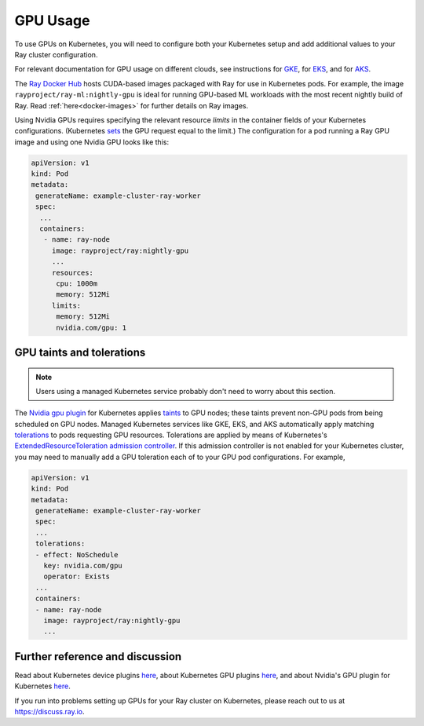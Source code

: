.. _k8s-gpus:

GPU Usage
=========

To use GPUs on Kubernetes, you will need to configure both your Kubernetes setup and add additional values to your Ray cluster configuration.

For relevant documentation for GPU usage on different clouds, see instructions for `GKE`_, for `EKS`_, and for `AKS`_.

The `Ray Docker Hub <https://hub.docker.com/r/rayproject/>`_ hosts CUDA-based images packaged with Ray for use in Kubernetes pods.
For example, the image ``rayproject/ray-ml:nightly-gpu`` is ideal for running GPU-based ML workloads with the most recent nightly build of Ray.
Read :ref:`here<docker-images>` for further details on Ray images.

Using Nvidia GPUs requires specifying the relevant resource `limits` in the container fields of your Kubernetes configurations.
(Kubernetes `sets <https://kubernetes.io/docs/tasks/manage-gpus/scheduling-gpus/#using-device-plugins>`_
the GPU request equal to the limit.) The configuration for a pod running a Ray GPU image and
using one Nvidia GPU looks like this:

.. code-block:: yaml

  apiVersion: v1
  kind: Pod
  metadata:
   generateName: example-cluster-ray-worker
   spec:
    ...
    containers:
     - name: ray-node
       image: rayproject/ray:nightly-gpu
       ...
       resources:
        cpu: 1000m
        memory: 512Mi
       limits:
        memory: 512Mi
        nvidia.com/gpu: 1

GPU taints and tolerations
--------------------------
.. note::

  Users using a managed Kubernetes service probably don't need to worry about this section.

The `Nvidia gpu plugin`_ for Kubernetes applies `taints`_ to GPU nodes; these taints prevent non-GPU pods from being scheduled on GPU nodes.
Managed Kubernetes services like GKE, EKS, and AKS automatically apply matching `tolerations`_
to pods requesting GPU resources. Tolerations are applied by means of Kubernetes's `ExtendedResourceToleration`_ `admission controller`_.
If this admission controller is not enabled for your Kubernetes cluster, you may need to manually add a GPU toleration each of to your GPU pod configurations. For example,

.. code-block:: yaml

  apiVersion: v1
  kind: Pod
  metadata:
   generateName: example-cluster-ray-worker
   spec:
   ...
   tolerations:
   - effect: NoSchedule
     key: nvidia.com/gpu
     operator: Exists
   ...
   containers:
   - name: ray-node
     image: rayproject/ray:nightly-gpu
     ...

Further reference and discussion
--------------------------------
Read about Kubernetes device plugins `here <https://kubernetes.io/docs/concepts/extend-kubernetes/compute-storage-net/device-plugins/>`__,
about Kubernetes GPU plugins `here <https://kubernetes.io/docs/tasks/manage-gpus/scheduling-gpus>`__,
and about Nvidia's GPU plugin for Kubernetes `here <https://github.com/NVIDIA/k8s-device-plugin>`__.

If you run into problems setting up GPUs for your Ray cluster on Kubernetes, please reach out to us at `<https://discuss.ray.io>`_.

.. _`GKE`: https://cloud.google.com/kubernetes-engine/docs/how-to/gpus
.. _`EKS`: https://docs.aws.amazon.com/eks/latest/userguide/eks-optimized-ami.html
.. _`AKS`: https://docs.microsoft.com/en-us/azure/aks/gpu-cluster

.. _`tolerations`: https://kubernetes.io/docs/concepts/scheduling-eviction/taint-and-toleration/
.. _`taints`: https://kubernetes.io/docs/concepts/scheduling-eviction/taint-and-toleration/
.. _`Nvidia gpu plugin`: https://github.com/NVIDIA/k8s-device-plugin
.. _`admission controller`: https://kubernetes.io/docs/reference/access-authn-authz/admission-controllers/
.. _`ExtendedResourceToleration`: https://kubernetes.io/docs/reference/access-authn-authz/admission-controllers/#extendedresourcetoleration
